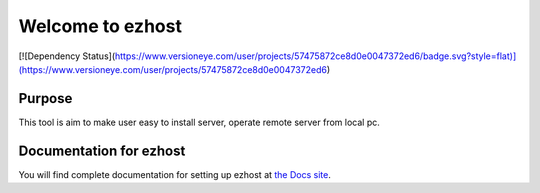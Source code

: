 Welcome to ezhost
=======================

|docs| |build| [![Dependency Status](https://www.versioneye.com/user/projects/57475872ce8d0e0047372ed6/badge.svg?style=flat)](https://www.versioneye.com/user/projects/57475872ce8d0e0047372ed6)

Purpose
-------

This tool is aim to make user easy to install server, operate remote server from local pc.


Documentation for ezhost
---------------------

You will find complete documentation for setting up ezhost at `the Docs site`_.

.. _the Docs site: http://ezhost.readthedocs.io/en/latest/#



.. |docs| image:: https://readthedocs.org/projects/ezhost/badge/?version=latest
    :alt: Documentation Status
    :scale: 100%
    :target: http://ezhost.readthedocs.io/en/latest/#

.. |build| image:: https://travis-ci.org/zhexiao/ezhost.svg?branch=master
    :alt: Build Status
    :scale: 100%
    :target: https://travis-ci.org/zhexiao/ezhost/builds
